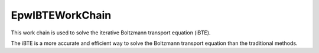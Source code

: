 =======================
EpwIBTEWorkChain
=======================

This work chain is used to solve the iterative Boltzmann transport equation (iBTE).

The iBTE is a more accurate and efficient way to solve the Boltzmann transport equation than the traditional methods.